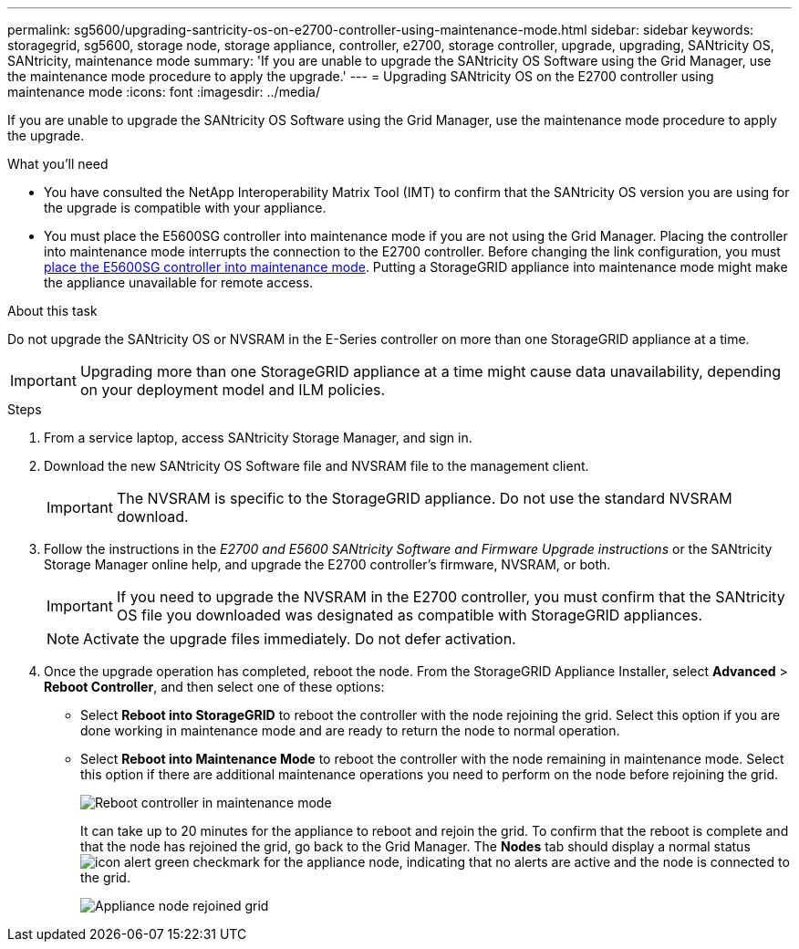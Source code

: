 ---
permalink: sg5600/upgrading-santricity-os-on-e2700-controller-using-maintenance-mode.html
sidebar: sidebar
keywords: storagegrid, sg5600, storage node, storage appliance, controller, e2700, storage controller, upgrade, upgrading, SANtricity OS, SANtricity, maintenance mode
summary: 'If you are unable to upgrade the SANtricity OS Software using the Grid Manager, use the maintenance mode procedure to apply the upgrade.'
---
= Upgrading SANtricity OS on the E2700 controller using maintenance mode
:icons: font
:imagesdir: ../media/

[.lead]
If you are unable to upgrade the SANtricity OS Software using the Grid Manager, use the maintenance mode procedure to apply the upgrade.

.What you'll need

* You have consulted the NetApp Interoperability Matrix Tool (IMT) to confirm that the SANtricity OS version you are using for the upgrade is compatible with your appliance.
* You must place the E5600SG controller into maintenance mode if you are not using the Grid Manager. Placing the controller into maintenance mode interrupts the connection to the E2700 controller. Before changing the link configuration, you must xref:placing-appliance-into-maintenance-mode.adoc[place the E5600SG controller into maintenance mode]. Putting a StorageGRID appliance into maintenance mode might make the appliance unavailable for remote access.

.About this task

Do not upgrade the SANtricity OS or NVSRAM in the E-Series controller on more than one StorageGRID appliance at a time.

IMPORTANT: Upgrading more than one StorageGRID appliance at a time might cause data unavailability, depending on your deployment model and ILM policies.

.Steps

. From a service laptop, access SANtricity Storage Manager, and sign in.
. Download the new SANtricity OS Software file and NVSRAM file to the management client.
+
IMPORTANT: The NVSRAM is specific to the StorageGRID appliance. Do not use the standard NVSRAM download.

. Follow the instructions in the _E2700 and E5600 SANtricity Software and Firmware Upgrade instructions_ or the SANtricity Storage Manager online help, and upgrade the E2700 controller's firmware, NVSRAM, or both.
+
IMPORTANT: If you need to upgrade the NVSRAM in the E2700 controller, you must confirm that the SANtricity OS file you downloaded was designated as compatible with StorageGRID appliances.
+
NOTE: Activate the upgrade files immediately. Do not defer activation.

. Once the upgrade operation has completed, reboot the node. From the StorageGRID Appliance Installer, select *Advanced* > *Reboot Controller*, and then select one of these options:
 ** Select *Reboot into StorageGRID* to reboot the controller with the node rejoining the grid. Select this option if you are done working in maintenance mode and are ready to return the node to normal operation.
 ** Select *Reboot into Maintenance Mode* to reboot the controller with the node remaining in maintenance mode. Select this option if there are additional maintenance operations you need to perform on the node before rejoining the grid.
+
image::../media/reboot_controller_from_maintenance_mode.png[Reboot controller in maintenance mode]
+
It can take up to 20 minutes for the appliance to reboot and rejoin the grid. To confirm that the reboot is complete and that the node has rejoined the grid, go back to the Grid Manager. The *Nodes* tab should display a normal status image:../media/icon_alert_green_checkmark.png[icon alert green checkmark] for the appliance node, indicating that no alerts are active and the node is connected to the grid.
+
image::../media/node_rejoin_grid_confirmation.png[Appliance node rejoined grid]
